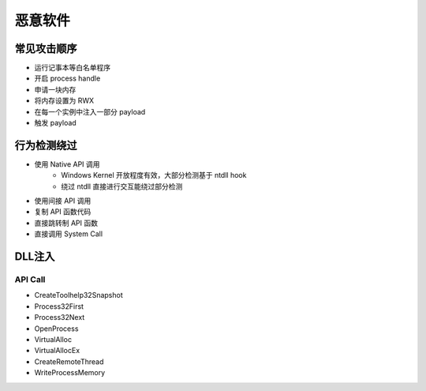 恶意软件
========================================

常见攻击顺序
----------------------------------------
- 运行记事本等白名单程序
- 开启 process handle
- 申请一块内存
- 将内存设置为 RWX
- 在每一个实例中注入一部分 payload
- 触发 payload

行为检测绕过
----------------------------------------
- 使用 Native API 调用
    - Windows Kernel 开放程度有效，大部分检测基于 ntdll hook
    - 绕过 ntdll 直接进行交互能绕过部分检测
- 使用间接 API 调用
- 复制 API 函数代码
- 直接跳转制 API 函数
- 直接调用 System Call

DLL注入
----------------------------------------

API Call
~~~~~~~~~~~~~~~~~~~~~~~~~~~~~~~~~~~~~~~~
- CreateToolhelp32Snapshot
- Process32First
- Process32Next
- OpenProcess
- VirtualAlloc
- VirtualAllocEx
- CreateRemoteThread
- WriteProcessMemory
